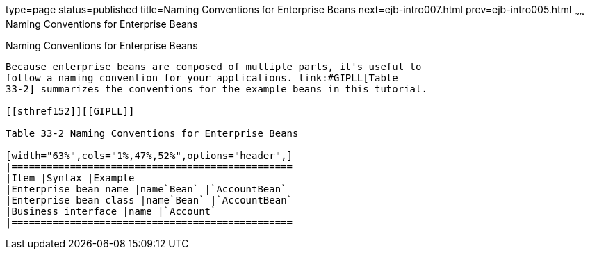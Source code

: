 type=page
status=published
title=Naming Conventions for Enterprise Beans
next=ejb-intro007.html
prev=ejb-intro005.html
~~~~~~
Naming Conventions for Enterprise Beans
=======================================

[[GIPKS]]

[[naming-conventions-for-enterprise-beans]]
Naming Conventions for Enterprise Beans
---------------------------------------

Because enterprise beans are composed of multiple parts, it's useful to
follow a naming convention for your applications. link:#GIPLL[Table
33-2] summarizes the conventions for the example beans in this tutorial.

[[sthref152]][[GIPLL]]

Table 33-2 Naming Conventions for Enterprise Beans

[width="63%",cols="1%,47%,52%",options="header",]
|================================================
|Item |Syntax |Example
|Enterprise bean name |name`Bean` |`AccountBean`
|Enterprise bean class |name`Bean` |`AccountBean`
|Business interface |name |`Account`
|================================================




